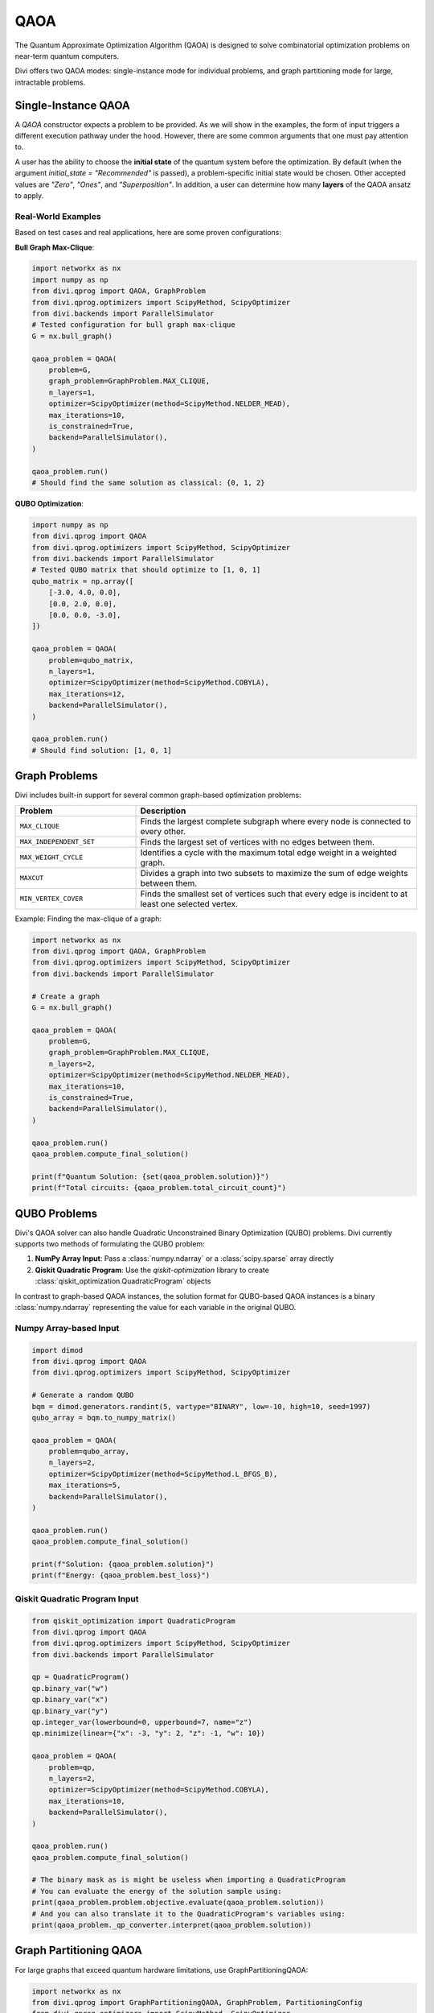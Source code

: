 QAOA
====

The Quantum Approximate Optimization Algorithm (QAOA) is designed to solve combinatorial optimization problems on near-term quantum computers.

Divi offers two QAOA modes: single-instance mode for individual problems, and graph partitioning mode for large, intractable problems.

Single-Instance QAOA
--------------------

A `QAOA` constructor expects a problem to be provided. As we will show in the examples, the form of input triggers a different execution pathway under the hood. However, there are some common arguments that one must pay attention to.

A user has the ability to choose the **initial state** of the quantum system before the optimization. By default (when the argument `initial_state = "Recommended"` is passed), a problem-specific initial state would be chosen. Other accepted values are `"Zero"`, `"Ones"`, and `"Superposition"`. In addition, a user can determine how many **layers** of the QAOA ansatz to apply.

Real-World Examples
^^^^^^^^^^^^^^^^^^^

Based on test cases and real applications, here are some proven configurations:

**Bull Graph Max-Clique**:

.. code-block:: python

   import networkx as nx
   import numpy as np
   from divi.qprog import QAOA, GraphProblem
   from divi.qprog.optimizers import ScipyMethod, ScipyOptimizer
   from divi.backends import ParallelSimulator
   # Tested configuration for bull graph max-clique
   G = nx.bull_graph()

   qaoa_problem = QAOA(
       problem=G,
       graph_problem=GraphProblem.MAX_CLIQUE,
       n_layers=1,
       optimizer=ScipyOptimizer(method=ScipyMethod.NELDER_MEAD),
       max_iterations=10,
       is_constrained=True,
       backend=ParallelSimulator(),
   )

   qaoa_problem.run()
   # Should find the same solution as classical: {0, 1, 2}

**QUBO Optimization**:

.. code-block:: python

   import numpy as np
   from divi.qprog import QAOA
   from divi.qprog.optimizers import ScipyMethod, ScipyOptimizer
   from divi.backends import ParallelSimulator
   # Tested QUBO matrix that should optimize to [1, 0, 1]
   qubo_matrix = np.array([
       [-3.0, 4.0, 0.0],
       [0.0, 2.0, 0.0],
       [0.0, 0.0, -3.0],
   ])

   qaoa_problem = QAOA(
       problem=qubo_matrix,
       n_layers=1,
       optimizer=ScipyOptimizer(method=ScipyMethod.COBYLA),
       max_iterations=12,
       backend=ParallelSimulator(),
   )

   qaoa_problem.run()
   # Should find solution: [1, 0, 1]

Graph Problems
--------------

Divi includes built-in support for several common graph-based optimization problems:

.. list-table::
   :header-rows: 1
   :widths: 30 70

   * - Problem
     - Description
   * - ``MAX_CLIQUE``
     - Finds the largest complete subgraph where every node is connected to every other.
   * - ``MAX_INDEPENDENT_SET``
     - Finds the largest set of vertices with no edges between them.
   * - ``MAX_WEIGHT_CYCLE``
     - Identifies a cycle with the maximum total edge weight in a weighted graph.
   * - ``MAXCUT``
     - Divides a graph into two subsets to maximize the sum of edge weights between them.
   * - ``MIN_VERTEX_COVER``
     - Finds the smallest set of vertices such that every edge is incident to at least one selected vertex.

Example: Finding the max-clique of a graph:

.. code-block:: python

   import networkx as nx
   from divi.qprog import QAOA, GraphProblem
   from divi.qprog.optimizers import ScipyMethod, ScipyOptimizer
   from divi.backends import ParallelSimulator

   # Create a graph
   G = nx.bull_graph()

   qaoa_problem = QAOA(
       problem=G,
       graph_problem=GraphProblem.MAX_CLIQUE,
       n_layers=2,
       optimizer=ScipyOptimizer(method=ScipyMethod.NELDER_MEAD),
       max_iterations=10,
       is_constrained=True,
       backend=ParallelSimulator(),
   )

   qaoa_problem.run()
   qaoa_problem.compute_final_solution()

   print(f"Quantum Solution: {set(qaoa_problem.solution)}")
   print(f"Total circuits: {qaoa_problem.total_circuit_count}")

QUBO Problems
-------------

Divi's QAOA solver can also handle Quadratic Unconstrained Binary Optimization (QUBO) problems. Divi currently supports two methods of formulating the QUBO problem:

1. **NumPy Array Input**: Pass a :class:`numpy.ndarray` or a :class:`scipy.sparse` array directly
2. **Qiskit Quadratic Program**: Use the `qiskit-optimization` library to create :class:`qiskit_optimization.QuadraticProgram` objects

In contrast to graph-based QAOA instances, the solution format for QUBO-based QAOA instances is a binary :class:`numpy.ndarray` representing the value for each variable in the original QUBO.

Numpy Array-based Input
^^^^^^^^^^^^^^^^^^^^^^^

.. code-block:: python

   import dimod
   from divi.qprog import QAOA
   from divi.qprog.optimizers import ScipyMethod, ScipyOptimizer

   # Generate a random QUBO
   bqm = dimod.generators.randint(5, vartype="BINARY", low=-10, high=10, seed=1997)
   qubo_array = bqm.to_numpy_matrix()

   qaoa_problem = QAOA(
       problem=qubo_array,
       n_layers=2,
       optimizer=ScipyOptimizer(method=ScipyMethod.L_BFGS_B),
       max_iterations=5,
       backend=ParallelSimulator(),
   )

   qaoa_problem.run()
   qaoa_problem.compute_final_solution()

   print(f"Solution: {qaoa_problem.solution}")
   print(f"Energy: {qaoa_problem.best_loss}")

Qiskit Quadratic Program Input
^^^^^^^^^^^^^^^^^^^^^^^^^^^^^^

.. code-block:: python

   from qiskit_optimization import QuadraticProgram
   from divi.qprog import QAOA
   from divi.qprog.optimizers import ScipyMethod, ScipyOptimizer
   from divi.backends import ParallelSimulator

   qp = QuadraticProgram()
   qp.binary_var("w")
   qp.binary_var("x")
   qp.binary_var("y")
   qp.integer_var(lowerbound=0, upperbound=7, name="z")
   qp.minimize(linear={"x": -3, "y": 2, "z": -1, "w": 10})

   qaoa_problem = QAOA(
       problem=qp,
       n_layers=2,
       optimizer=ScipyOptimizer(method=ScipyMethod.COBYLA),
       max_iterations=10,
       backend=ParallelSimulator(),
   )

   qaoa_problem.run()
   qaoa_problem.compute_final_solution()

   # The binary mask as is might be useless when importing a QuadraticProgram
   # You can evaluate the energy of the solution sample using:
   print(qaoa_problem.problem.objective.evaluate(qaoa_problem.solution))
   # And you can also translate it to the QuadraticProgram's variables using:
   print(qaoa_problem._qp_converter.interpret(qaoa_problem.solution))

Graph Partitioning QAOA
-----------------------

For large graphs that exceed quantum hardware limitations, use GraphPartitioningQAOA:

.. code-block:: python

   import networkx as nx
   from divi.qprog import GraphPartitioningQAOA, GraphProblem, PartitioningConfig
   from divi.qprog.optimizers import ScipyMethod, ScipyOptimizer
   from divi.backends import ParallelSimulator

   # Large graph
   large_graph = nx.erdos_renyi_graph(20, 0.3)

   # Configure partitioning
   config = PartitioningConfig(
       max_n_nodes_per_cluster=8,           # Maximum nodes per quantum partition
       minimum_n_clusters=3,                # Minimum number of partitions (optional)
       partitioning_algorithm="metis"       # Algorithm: "spectral", "metis", or "kernighan_lin"
   )

   qaoa_partition = GraphPartitioningQAOA(
       graph_problem=GraphProblem.MAXCUT,
       graph=large_graph,
       n_layers=2,
       partitioning_config=config,
       optimizer=ScipyOptimizer(method=ScipyMethod.NELDER_MEAD),
       max_iterations=20,
       backend=ParallelSimulator(),
   )

   # Execute workflow
   qaoa_partition.create_programs()
   qaoa_partition.run(blocking=True)

   # Aggregate results from all partitions
   quantum_solution = qaoa_partition.aggregate_results()

   print(f"Total circuits executed: {qaoa_partition.total_circuit_count}")

QUBO Partitioning QAOA
----------------------

For large QUBO problems, use QUBOPartitioningQAOA with D-Wave's hybrid library:

.. code-block:: python

   import dimod
   import hybrid
   from divi.qprog import QUBOPartitioningQAOA
   from divi.qprog.optimizers import ScipyMethod, ScipyOptimizer
   from divi.backends import ParallelSimulator

   # Large QUBO problem
   large_bqm = dimod.generators.gnp_random_bqm(25, 0.5, vartype="BINARY")

   qubo_partition = QUBOPartitioningQAOA(
       qubo=large_bqm,
       decomposer=hybrid.EnergyImpactDecomposer(size=5),
       composer=hybrid.SplatComposer(),
       n_layers=2,
       optimizer=ScipyOptimizer(method=ScipyMethod.COBYLA),
       max_iterations=10,
       backend=ParallelSimulator(),
   )

   qubo_partition.create_programs()
   qubo_partition.run()

   # Get aggregated solution
   quantum_solution, quantum_energy = qubo_partition.aggregate_results()

   print(f"Quantum solution: {quantum_solution}")
   print(f"Quantum energy: {quantum_energy:.6f}")

What's Happening?
^^^^^^^^^^^^^^^^^

.. list-table::
   :header-rows: 1
   :widths: 40 60

   * - Step
     - Description
   * - ``decomposer=...``
     - The QUBO is partitioned into smaller subproblems using an energy impact decomposer.
   * - ``create_programs()``
     - Initializes a batch of QAOA programs, each solving a subproblem of the original QUBO.
   * - ``run()``
     - Executes all generated circuits—possibly in parallel across multiple quantum backends.
   * - ``aggregate_results()``
     - The final QUBO solution is formed by combining the results from each subproblem.

Why Partition?
--------------

Quantum hardware is limited in the number of qubits and circuit depth. For large problems:

- Full QAOA is intractable.
- Partitioned QAOA trades global optimality for scalability and parallel execution.
- It enables fast, approximate solutions using many small quantum jobs rather than one large one.

Next Steps
----------

- Try the runnable examples in the `tutorials/ <https://github.com/qoro-quantum/divi/tree/main/tutorials>`_ directory
- Learn about :doc:`optimizers` for optimization strategies
- Explore :doc:`backends` for execution options
